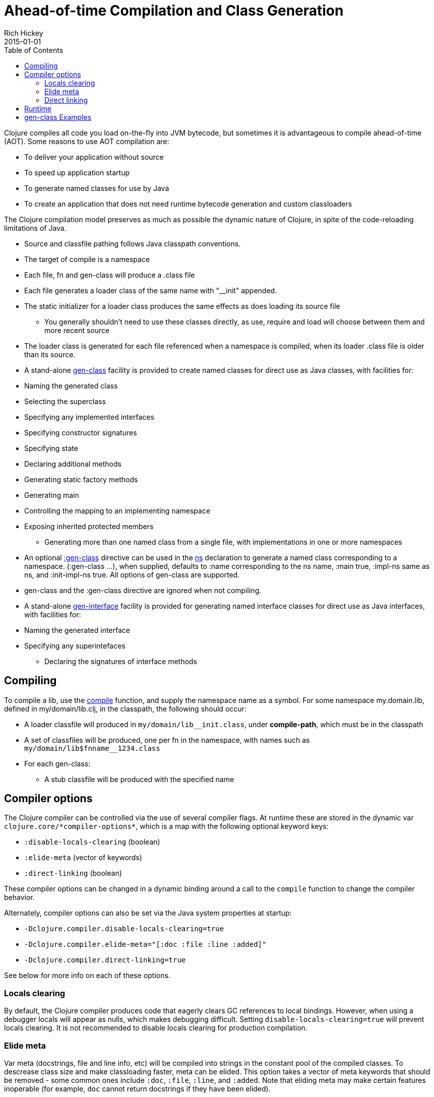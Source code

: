 = Ahead-of-time Compilation and Class Generation
Rich Hickey
2015-01-01
:type: reference
:toc: macro
:icons: font
:navlinktext: Compilation and Class Generation
:prevpagehref: java_interop
:prevpagetitle: Java Interop
:nextpagehref: other_libraries
:nextpagetitle: Other Libraries

ifdef::env-github,env-browser[:outfilesuffix: .adoc]

toc::[]

Clojure compiles all code you load on-the-fly into JVM bytecode, but sometimes it is advantageous to compile ahead-of-time (AOT). Some reasons to use AOT compilation are:

* To deliver your application without source
* To speed up application startup
* To generate named classes for use by Java
* To create an application that does not need runtime bytecode generation and custom classloaders

The Clojure compilation model preserves as much as possible the dynamic nature of Clojure, in spite of the code-reloading limitations of Java.

* Source and classfile pathing follows Java classpath conventions.
* The target of compile is a namespace
* Each file, fn and gen-class will produce a .class file
* Each file generates a loader class of the same name with "__init" appended.
* The static initializer for a loader class produces the same effects as does loading its source file
** You generally shouldn't need to use these classes directly, as use, require and load will choose between them and more recent source
* The loader class is generated for each file referenced when a namespace is compiled, when its loader .class file is older than its source.
* A stand-alone http://clojure.github.io/clojure/clojure.core-api.html#clojure.core/gen-class[gen-class] facility is provided to create named classes for direct use as Java classes, with facilities for:
* Naming the generated class
* Selecting the superclass
* Specifying any implemented interfaces
* Specifying constructor signatures
* Specifying state
* Declaring additional methods
* Generating static factory methods
* Generating main
* Controlling the mapping to an implementing namespace
* Exposing inherited protected members
** Generating more than one named class from a single file, with implementations in one or more namespaces
* An optional http://clojure.github.io/clojure/clojure.core-api.html#clojure.core/gen-class[:gen-class] directive can be used in the http://clojure.github.io/clojure/clojure.core-api.html#clojure.core/ns[ns] declaration to generate a named class corresponding to a namespace. (:gen-class ...), when supplied, defaults to :name corresponding to the ns name, :main true, :impl-ns same as ns, and :init-impl-ns true. All options of gen-class are supported.
* gen-class and the :gen-class directive are ignored when not compiling.
* A stand-alone http://clojure.github.io/clojure/clojure.core-api.html#clojure.core/gen-interface[gen-interface] facility is provided for generating named interface classes for direct use as Java interfaces, with facilities for:
* Naming the generated interface
* Specifying any superintefaces
** Declaring the signatures of interface methods

== Compiling
To compile a lib, use the http://clojure.github.io/clojure/clojure.core-api.html#clojure.core/compile[compile] function, and supply the namespace name as a symbol. For some namespace my.domain.lib, defined in my/domain/lib.clj, in the classpath, the following should occur:

* A loader classfile will produced in ``my/domain/lib__init.class``, under *compile-path*, which must be in the classpath
* A set of classfiles will be produced, one per fn in the namespace, with names such as ``my/domain/lib$fnname__1234.class``
* For each gen-class:
** A stub classfile will be produced with the specified name

== Compiler options

The Clojure compiler can be controlled via the use of several compiler flags. At runtime these are stored in the dynamic var `pass:[clojure.core/*compiler-options*]`, which is a map with the following optional keyword keys:

* `:disable-locals-clearing` (boolean)
* `:elide-meta` (vector of keywords)
* `:direct-linking` (boolean)

These compiler options can be changed in a dynamic binding around a call to the `compile` function to change the compiler behavior.

Alternately, compiler options can also be set via the Java system properties at startup:

* `-Dclojure.compiler.disable-locals-clearing=true`
* `-Dclojure.compiler.elide-meta="[:doc :file :line :added]"`
* `-Dclojure.compiler.direct-linking=true`

See below for more info on each of these options.

=== Locals clearing

By default, the Clojure compiler produces code that eagerly clears GC references to local bindings. However, when using a debugger locals will appear as nulls, which makes debugging difficult. Setting `disable-locals-clearing=true` will prevent locals clearing. It is not recommended to disable locals clearing for production compilation.

=== Elide meta

Var meta (docstrings, file and line info, etc) will be compiled into strings in the constant pool of the compiled classes. To descrease class size and make classloading faster, meta can be elided. This option takes a vector of meta keywords that should be removed - some common ones include `:doc`, `:file`, `:line`, and `:added`. Note that eliding meta may make certain features inoperable (for example, `doc` cannot return docstrings if they have been elided).

[[directlinking]]
=== Direct linking

Normally, invoking a function will cause a var to be dereferenced to find the function instance implementing it, then invoking that function. This indirection via the var is one of the ways that Clojure provides a dynamic runtime environment. However, it has long been observed that the majority of function invocations in a production environment are never redefined in this way, incurring unnecessary redirection.

_Direct linking_ can be used to replace this indirection with a direct static invocation of the function instead. This will result in faster var invocation. Additionally, the compiler can remove unused vars from class initialization and direct linking will make many more vars unused. Typically this results in smaller class sizes and faster startup times.

One consequence of direct linking is that var redefinitions will not be seen by code that has been compiled with direct linking (because direct linking avoids dereferencing the var). Vars marked as `^:dynamic` will never be direct linked. If you wish to mark a var as supporting redefinition (but not dynamic), mark it with `^:redef` to avoid direct linking.

As of Clojure 1.8, the Clojure core library itself is compiled with direct linking.

== Runtime
Classes generated by Clojure are highly dynamic. In particular, note that no method bodies or other implementation details are specified in gen-class - it specifies only a signature, and the class that it generates is only a stub. This stub class defers all implementation to functions defined in the implementing namespace. At runtime, a call to some method foo of the generated class will find the current value of the var implementing.namespace/prefixfoo and call it. If the var is not bound or nil, it will call the superclass method, or if an interface method, generate an UnsupportedOperationException.

== gen-class Examples
In the simplest case, an empty :gen-class is supplied, and the compiled class has only main, which is implemented by defining -main in the namespace:
[source,clojure]
----
(ns clojure.examples.hello
    (:gen-class))

(defn -main
  [greetee]
  (println (str "Hello " greetee "!")))

----
This gets compiled as follows:
[source,clojure]
----
(compile 'clojure.examples.hello)
----
And can be run like an ordinary Java app like so:
[source,clojure]
----
java -cp ./classes:clojure.jar clojure.examples.hello Fred
Hello Fred!
----

Here's an example using both a more involved :gen-class, and stand-alone calls to gen-class and gen-interface. In this case we are creating classes we intend to create instances of. The clojure.examples.instance class will implement java.util.Iterator, a particularly nasty interface, in that it requires the implementation to be stateful. This class is going to take a String in its constructor and implement the Iterator interface in terms of delivering the characters from the string. The :init clause names the constructor function. The :constructors clause is a map of constructor signature to superclass constructor signature. In this case, the superclass defaults to Object, whose constructor takes no arguments. This object will have state, called state, and a main so we can test it.

:init functions (-init in this case) are unusual, in that they always return a vector, the first element of which is a vector of arguments for the superclass constructor - since our superclass takes no args, this vector is empty. The second element of the vector is the state for the instance. Since we are going to have to mutate the state (and the state is always final) we'll use a ref to a map containing the string and the current index.

hasNext and next are implementations of methods in the Iterator interface. While the methods take no args, the implementation functions for instance methods will always take an additional first arg corresponding to the object the method is called upon, called by convention 'this' here. Note how the state can be obtained using an ordinary Java field access.

The gen-interface call will create an interface called clojure.examples.IBar, with a single method bar.

The stand-alone gen-class call will generate another named class, clojure.examples.impl, whose implementing namespace will default to the current namespace. It implements clojure.examples.IBar. The :prefix option causes the implementation of methods to bind to functions beginning with "impl-" rather than the default "-". The :methods option defines a new method foo not present in any superclass/interfaces.

Note in main how an instances of the classes can be created, and methods called, using ordinary Java interop. Using it would be similarly ordinary from Java.

[source,clojure]
----
(ns clojure.examples.instance
    (:gen-class
     :implements [java.util.Iterator]
     :init init
     :constructors {[String] []}
     :state state))

(defn -init [s]
  [[] (ref {:s s :index 0})])

(defn -hasNext [this]
  (let [{:keys [s index]} @(.state this)]
    (< index (count s))))

(defn -next [this]
  (let [{:keys [s index]} @(.state this)
        ch (.charAt s index)]
    (dosync (alter (.state this) assoc :index (inc index)))
    ch))

(gen-interface
 :name clojure.examples.IBar
 :methods [[bar [] String]])

(gen-class
 :name clojure.examples.impl
 :implements [clojure.examples.IBar]
 :prefix "impl-"
 :methods [[foo [] String]])

(defn impl-foo [this]
  (str (class this)))

(defn impl-bar [this]
  (str "I " (if (instance? clojure.examples.IBar this)
              "am"
              "am not")
       " an IBar"))

(defn -main [s]
  (let [x (new clojure.examples.instance s)
        y (new clojure.examples.impl)]
    (while (.hasNext x)
      (println (.next x)))
    (println (.foo y))
    (println (.bar y))))

----
Compile as above, and run like an ordinary Java app:
[source,clojure]
----
java -cp ./classes:clojure.jar clojure.examples.instance asdf
a
s
d
f
class clojure.examples.impl
I am an IBar

----
